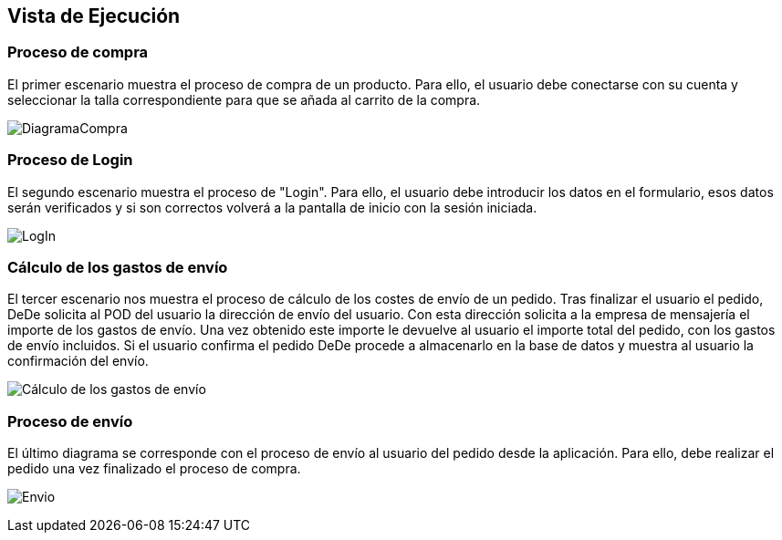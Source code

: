[[section-runtime-view]]
== Vista de Ejecución

=== Proceso de compra

El primer escenario muestra el proceso de compra de un producto. Para ello, 
el usuario debe conectarse con su cuenta y seleccionar la talla correspondiente para que se añada al carrito de la compra.

image:DiagramaCompra.png["DiagramaCompra"]

=== Proceso de Login
El segundo escenario muestra el proceso de "Login". Para ello, 
el usuario debe introducir los datos en el formulario, esos datos serán verificados y si son correctos
volverá a la pantalla de inicio con la sesión iniciada.

image:DiagramaLogin.JPG["LogIn"]

=== Cálculo de los gastos de envío
El tercer escenario nos muestra el proceso de cálculo de los costes de envío de un pedido. Tras finalizar el usuario el pedido, DeDe solicita al POD del usuario la dirección de envío del usuario. Con esta dirección solicita a la empresa de mensajería el importe de los gastos de envío. Una vez obtenido este importe le devuelve al usuario el importe total del pedido, con los gastos de envío incluidos. Si el usuario confirma el pedido DeDe procede a almacenarlo en la base de datos y muestra al usuario la confirmación del envío.

image:06_diagramaSecuenciaEnvio.png["Cálculo de los gastos de envío"]

=== Proceso de envío
El último diagrama se corresponde con el proceso de envío al usuario del pedido desde la aplicación. Para ello, debe realizar el pedido
una vez finalizado el proceso de compra.

image:DiagramaEnvio.png["Envio"]

